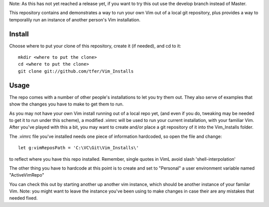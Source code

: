 Note: As this has not yet reached a release yet, if you want to try this out use the develop branch instead of Master.

This repository contains and demonstrates a way to run your own Vim out of a local git repository, plus provides a way to temporalily run an instance of another person's Vim installation.

Install
=======

Choose where to put your clone of this repository, create it (if needed), and cd to it: ::
    
    mkdir <where to put the clone>
    cd <where to put the clone>
    git clone git://github.com/tfer/Vim_Installs

Usage
=====

The repo comes with a number of other people's installations to let you try them out. They also serve of examples that show the changes you have to make to get them to run.

As you may not have your own Vim install running out of a local repo yet, (and even if you do, tweaking may be needed to get it to run under this scheme), a modified .vimrc will be used to run your current installation, with your familiar Vim.  After you've played with this a bit, you may want to create and/or place a git repository of it into the Vim_Installs folder.

The .vimrc file you've installed needs one piece of information hardcoded, so open the file and change: ::

    let g:vimReposPath = 'C:\VC\Git\Vim_Installs\'

to reflect where you have this repo installed.  Remember, single quotes in VimL avoid slash 'shell-interpolation'     

The other thing you have to hardcode at this point is to create and set to "Personal" a user environment variable named "ActiveVimRepo"

You can check this out by starting another up another vim instance, which should be another instance of your familar Vim.  Note: you might want to leave the instance you've been using to make changes in case their are any mistakes that needed fixed.
